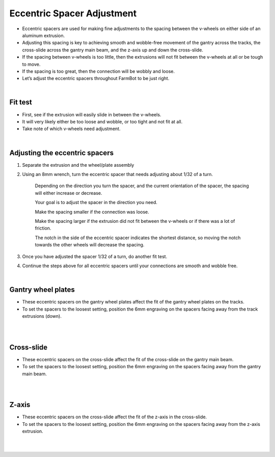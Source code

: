 Eccentric Spacer Adjustment
===========================

- Eccentric spacers are used for making fine adjustments to the spacing between the v-wheels on either side of an aluminum extrusion.

- Adjusting this spacing is key to achieving smooth and wobble-free movement of the gantry across the tracks, the cross-slide across the gantry main beam, and the z-axis up and down the cross-slide.

- If the spacing between v-wheels is too little, then the extrusions will not fit between the v-wheels at all or be tough to move.

- If the spacing is too great, then the connection will be wobbly and loose.

- Let’s adjust the eccentric spacers throughout FarmBot to be just right.

|

Fit test
^^^^^^^^^^^^^^^^^^^^^^^^^^^^^^^^^^^^^^^^^^^^^^^

- First, see if the extrusion will easily slide in between the v-wheels.

- It will very likely either be too loose and wobble, or too tight and not fit at all.

- Take note of which v-wheels need adjustment.

.. thumbnail:: /_images/reference_docs/3.eccentric_spacer_adjustment/eccentric_spacer_adjustment1.png

|

Adjusting the eccentric spacers
^^^^^^^^^^^^^^^^^^^^^^^^^^^^^^^^^^^^^^^^^^^^^^^

1. Separate the extrusion and the wheel/plate assembly

2. Using an 8mm wrench, turn the eccentric spacer that needs adjusting about 1/32 of a turn.

    Depending on the direction you turn the spacer, and the current orientation of the spacer, the spacing will either increase or decrease.

    Your goal is to adjust the spacer in the direction you need.

    Make the spacing smaller if the connection was loose.

    Make the spacing larger if the extrusion did not fit between the v-wheels or if there was a lot of friction.

    The notch in the side of the eccentric spacer indicates the shortest distance, so moving the notch towards the other wheels will decrease the spacing.

3. Once you have adjusted the spacer 1/32 of a turn, do another fit test.

4. Continue the steps above for all eccentric spacers until your connections are smooth and wobble free.

|

Gantry wheel plates
^^^^^^^^^^^^^^^^^^^^^^^^^^^^^^^^^^^^^^^^^^^^^^^

- These eccentric spacers on the gantry wheel plates affect the fit of the gantry wheel plates on the tracks.

- To set the spacers to the loosest setting, position the 6mm engraving on the spacers facing away from the track extrusions (down).

.. thumbnail:: /_images/reference_docs/3.eccentric_spacer_adjustment/eccentric_spacer_adjustment2.png

|

.. thumbnail:: /_images/reference_docs/3.eccentric_spacer_adjustment/eccentric_spacer_adjustment3.png

|

Cross-slide
^^^^^^^^^^^^^^^^^^^^^^^^^^^^^^^^^^^^^^^^^^^^^^^

- These eccentric spacers on the cross-slide affect the fit of the cross-slide on the gantry main beam.

- To set the spacers to the loosest setting, position the 6mm engraving on the spacers facing away from the gantry main beam.


.. thumbnail:: /_images/reference_docs/3.eccentric_spacer_adjustment/eccentric_spacer_adjustment4.png

|

.. thumbnail:: /_images/reference_docs/3.eccentric_spacer_adjustment/eccentric_spacer_adjustment5.png

|

Z-axis
^^^^^^^^^^^^^^^^^^^^^^^^^^^^^^^^^^^^^^^^^^^^^^^

- These eccentric spacers on the cross-slide affect the fit of the z-axis in the cross-slide.

- To set the spacers to the loosest setting, position the 6mm engraving on the spacers facing away from the z-axis extrusion.

.. thumbnail:: /_images/reference_docs/3.eccentric_spacer_adjustment/eccentric_spacer_adjustment6.png

|

.. thumbnail:: /_images/reference_docs/3.eccentric_spacer_adjustment/eccentric_spacer_adjustment7.png

|
